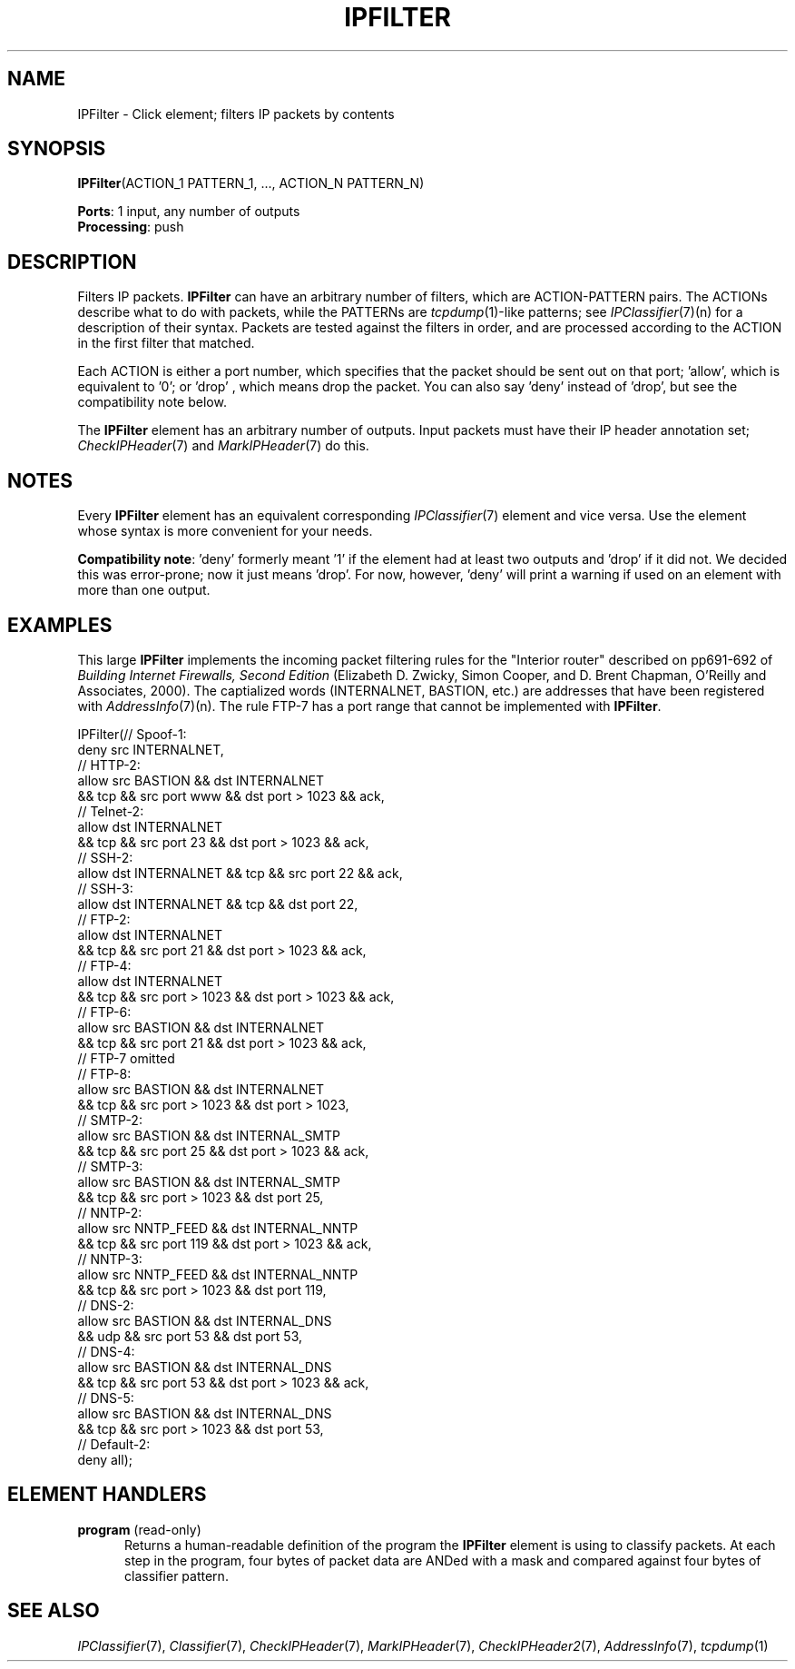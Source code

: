 .\" -*- mode: nroff -*-
.\" Generated by 'click-elem2man' from '../elements/ip/ipfilter.hh:7'
.de M
.IR "\\$1" "(\\$2)\\$3"
..
.de RM
.RI "\\$1" "\\$2" "(\\$3)\\$4"
..
.TH "IPFILTER" 7click "12/Oct/2017" "Click"
.SH "NAME"
IPFilter \- Click element;
filters IP packets by contents
.SH "SYNOPSIS"
\fBIPFilter\fR(ACTION_1 PATTERN_1, ..., ACTION_N PATTERN_N)

\fBPorts\fR: 1 input, any number of outputs
.br
\fBProcessing\fR: push
.br
.SH "DESCRIPTION"
Filters IP packets. \fBIPFilter\fR can have an arbitrary number of filters, which
are ACTION-PATTERN pairs. The ACTIONs describe what to do with packets,
while the PATTERNs are 
.M tcpdump 1 -like
patterns; see 
.M IPClassifier 7 (n)
for a
description of their syntax. Packets are tested against the filters in
order, and are processed according to the ACTION in the first filter that
matched.
.PP
Each ACTION is either a port number, which specifies that the packet should be
sent out on that port; '\f(CWallow\fR', which is equivalent to '\f(CW0\fR'; or '\f(CWdrop\fR'
, which means drop the packet. You can also say '\f(CWdeny\fR' instead of
\&'\f(CWdrop\fR', but see the compatibility note below.
.PP
The \fBIPFilter\fR element has an arbitrary number of outputs. Input packets must
have their IP header annotation set; 
.M CheckIPHeader 7
and 
.M MarkIPHeader 7
do
this.
.PP

.SH "NOTES"
Every \fBIPFilter\fR element has an equivalent corresponding 
.M IPClassifier 7
element
and vice versa. Use the element whose syntax is more convenient for your
needs.
.PP
\fBCompatibility note\fR: '\f(CWdeny\fR' formerly meant '\f(CW1\fR' if the element had at
least two outputs and '\f(CWdrop\fR' if it did not. We decided this was
error-prone; now it just means '\f(CWdrop\fR'. For now, however, '\f(CWdeny\fR' will
print a warning if used on an element with more than one output.
.PP

.SH "EXAMPLES"
This large \fBIPFilter\fR implements the incoming packet filtering rules for the
"Interior router" described on pp691-692 of \fIBuilding Internet Firewalls,
Second Edition\fR (Elizabeth D. Zwicky, Simon Cooper, and D. Brent Chapman,
O'Reilly and Associates, 2000). The captialized words (\f(CWINTERNALNET\fR,
\f(CWBASTION\fR, etc.) are addresses that have been registered with
.M AddressInfo 7 (n).
The rule FTP-7 has a port range that cannot be implemented
with \fBIPFilter\fR.
.PP
.nf
\&  IPFilter(// Spoof-1:
\&           deny src INTERNALNET,
\&           // HTTP-2:
\&           allow src BASTION && dst INTERNALNET
\&              && tcp && src port www && dst port > 1023 && ack,
\&           // Telnet-2:
\&           allow dst INTERNALNET
\&              && tcp && src port 23 && dst port > 1023 && ack,
\&           // SSH-2:
\&           allow dst INTERNALNET && tcp && src port 22 && ack,
\&           // SSH-3:
\&           allow dst INTERNALNET && tcp && dst port 22,
\&           // FTP-2:
\&           allow dst INTERNALNET
\&              && tcp && src port 21 && dst port > 1023 && ack,
\&           // FTP-4:
\&           allow dst INTERNALNET
\&              && tcp && src port > 1023 && dst port > 1023 && ack,
\&           // FTP-6:
\&           allow src BASTION && dst INTERNALNET
\&              && tcp && src port 21 && dst port > 1023 && ack,
\&           // FTP-7 omitted
\&           // FTP-8:
\&           allow src BASTION && dst INTERNALNET
\&              && tcp && src port > 1023 && dst port > 1023,
\&           // SMTP-2:
\&           allow src BASTION && dst INTERNAL_SMTP
\&              && tcp && src port 25 && dst port > 1023 && ack,
\&           // SMTP-3:
\&           allow src BASTION && dst INTERNAL_SMTP
\&              && tcp && src port > 1023 && dst port 25,
\&           // NNTP-2:
\&           allow src NNTP_FEED && dst INTERNAL_NNTP
\&              && tcp && src port 119 && dst port > 1023 && ack,
\&           // NNTP-3:
\&           allow src NNTP_FEED && dst INTERNAL_NNTP
\&              && tcp && src port > 1023 && dst port 119,
\&           // DNS-2:
\&           allow src BASTION && dst INTERNAL_DNS
\&              && udp && src port 53 && dst port 53,
\&           // DNS-4:
\&           allow src BASTION && dst INTERNAL_DNS
\&              && tcp && src port 53 && dst port > 1023 && ack,
\&           // DNS-5:
\&           allow src BASTION && dst INTERNAL_DNS
\&              && tcp && src port > 1023 && dst port 53,
\&           // Default-2:
\&           deny all);
.fi
.PP



.SH "ELEMENT HANDLERS"



.IP "\fBprogram\fR (read-only)" 5
Returns a human-readable definition of the program the \fBIPFilter\fR element
is using to classify packets. At each step in the program, four bytes
of packet data are ANDed with a mask and compared against four bytes of
classifier pattern.
.IP "" 5
.PP

.SH "SEE ALSO"
.M IPClassifier 7 ,
.M Classifier 7 ,
.M CheckIPHeader 7 ,
.M MarkIPHeader 7 ,
.M CheckIPHeader2 7 ,
.M AddressInfo 7 ,
.M tcpdump 1

